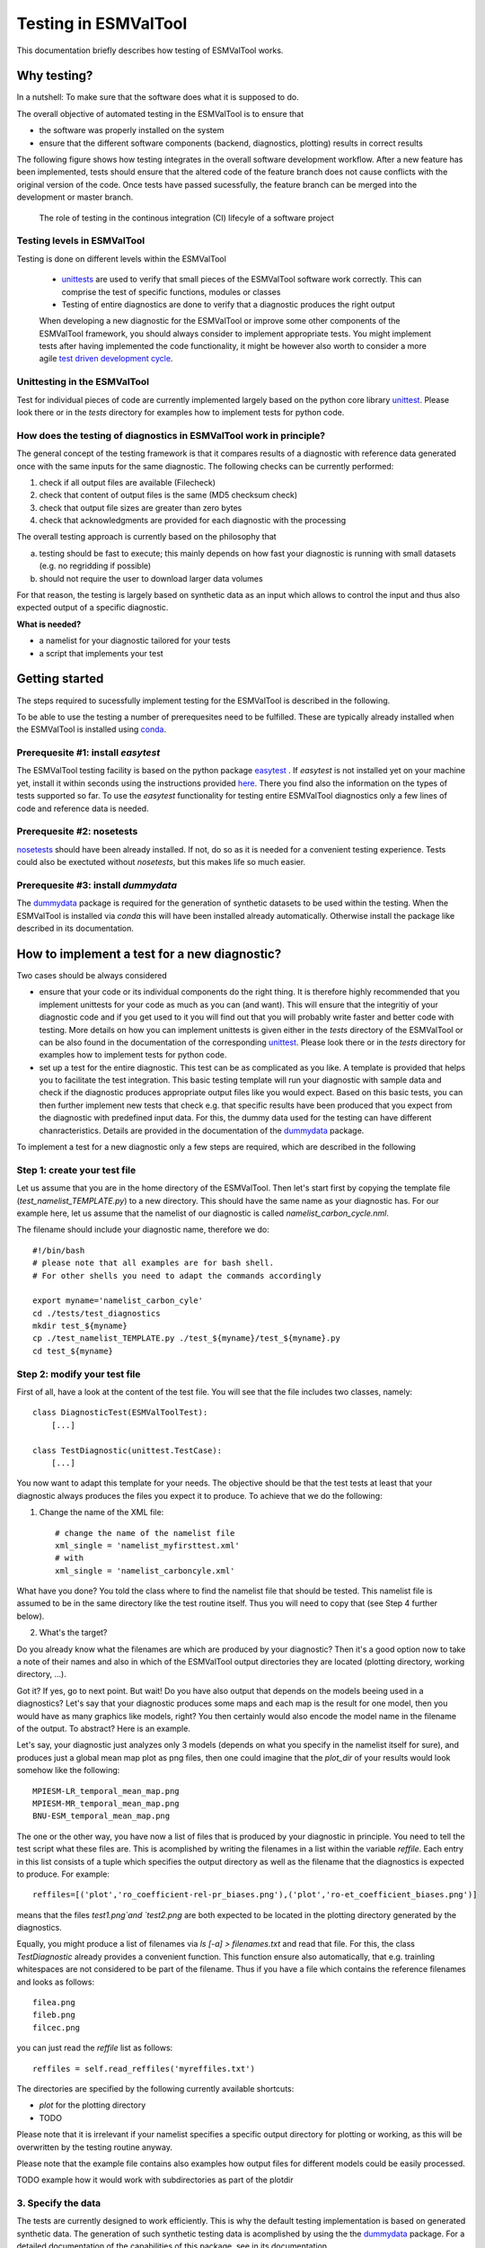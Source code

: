 Testing in ESMValTool
=====================

This documentation briefly describes how testing of ESMValTool works. 

Why testing?
------------

In a nutshell: To make sure that the software does what it is supposed to do.

The overall objective of automated testing in the ESMValTool is to ensure that

* the software was properly installed on the system
* ensure that the different software components (backend, diagnostics,
  plotting) results in correct results
  
The following figure shows how testing integrates in the overall software development workflow. After a new feature has been implemented, tests should ensure that the altered code of the feature branch does not cause conflicts with the original version of the code. Once tests have passed sucessfully, the feature branch can be merged into the development or master branch.
  

.. figure:: images/testing_workflow.png
   :scale: 50 %
   :alt: Testing in the continous integration (CI) workflow

   The role of testing in the continous integration (CI) lifecyle of a software project


Testing levels in ESMValTool
~~~~~~~~~~~~~~~~~~~~~~~~~~~~

Testing is done on different levels within the ESMValTool

 * `unittests <https://en.wikipedia.org/wiki/Unit_testing>`_ are used to verify that small pieces of the ESMValTool software work correctly. This can comprise the test of specific functions, modules or classes
 * Testing of entire diagnostics are done to verify that a diagnostic produces the right output
 
 When developing a new diagnostic for the ESMValTool or improve some other components of the ESMValTool framework, you should always consider to implement appropriate tests. You might implement tests after having implemented the code functionality, it might be however also worth to consider a more agile `test driven development cycle <https://en.wikipedia.org/wiki/Test-driven_development>`_.
 
 
Unittesting in the ESMValTool
~~~~~~~~~~~~~~~~~~~~~~~~~~~~~

Test for individual pieces of code are currently implemented largely based on the python core library `unittest <https://docs.python.org/2/library/unittest.html>`_. Please look there or in the `tests` directory for examples how to implement tests for python code.


How does the testing of diagnostics in ESMValTool work in principle?
~~~~~~~~~~~~~~~~~~~~~~~~~~~~~~~~~~~~~~~~~~~~~~~~~~~~~~~~~~~~~~~~~~~~

The general concept of the testing framework is that it compares results of a diagnostic with reference data generated once with the same inputs for the same diagnostic. The following checks can be currently performed:

1. check if all output files are available (Filecheck)
2. check that content of output files is the same (MD5 checksum check)
3. check that output file sizes are greater than zero bytes
4. check that acknowledgments are provided for each diagnostic with the processing

The overall testing approach is currently based on the philosophy that

a) testing should be fast to execute; this mainly depends on how fast your diagnostic is running with small datasets (e.g. no regridding if possible)
b) should not require the user to download larger data volumes

For that reason, the testing is largely based on synthetic data as an input which allows to control the input and thus also expected output of a specific diagnostic.

**What is needed?**

* a namelist for your diagnostic tailored for your tests
* a script that implements your test


Getting started
---------------

The steps required to sucessfully implement testing for the ESMValTool is described in the following.

To be able to use the testing a number of prerequesites need to be fulfilled.
These are typically already installed when the ESMValTool is installed using
`conda <https://conda.io/>`_.

Prerequesite #1: install `easytest`
~~~~~~~~~~~~~~~~~~~~~~~~~~~~~~~~~~~

The ESMValTool testing facility is based on the python package `easytest <https://github.com/pygeo/easytest>`_ . If `easytest` is not installed yet on your machine yet, install it within seconds using the instructions provided `here <http://easytest.readthedocs.org/en/latest/>`_. There you find also the information on the types of tests supported so far. To use the `easytest` functionality for testing entire ESMValTool diagnostics only a few lines of code and reference data is needed. 

Prerequesite #2: nosetests
~~~~~~~~~~~~~~~~~~~~~~~~~~

`nosetests <https://nose.readthedocs.org/en/latest/>`_ should have been already installed. If not, do so as it is needed for a convenient testing experience. Tests could also be exectuted without `nosetests`, but this makes life so much easier. 

Prerequesite #3: install `dummydata`
~~~~~~~~~~~~~~~~~~~~~~~~~~~~~~~~~~~~~~~

The `dummydata <https://github.com/pygeo/dummydata>`_ package is required for the generation of synthetic datasets to be used within the testing. When the ESMValTool is installed via `conda` this will have been installed already automatically. Otherwise install the package like described in its documentation.


How to implement a test for a new diagnostic?
---------------------------------------------

Two cases should be always considered

* ensure that your code or its individual components do the right thing. It is therefore highly recommended that you implement unittests for your code as much as you can (and want). This will ensure that the integritiy of your diagnostic code and if you get used to it you will find out that you will probably write faster and better code with testing. More details on how you can implement unittests is given either in the `tests` directory of the ESMValTool or can be also found in the documentation of the corresponding `unittest <https://docs.python.org/2/library/unittest.html>`_. Please look there or in the `tests` directory for examples how to implement tests for python code.

* set up a test for the entire diagnostic. This test can be as complicated as you like. A template is provided that helps you to facilitate the test integration. This basic testing template will run your diagnostic with sample data and check if the diagnostic produces appropriate output files like you would expect. Based on this basic tests, you can then further implement new tests that check e.g. that specific results have been produced that you expect from the diagnostic with predefined input data. For this, the dummy data used for the testing can have different chanracteristics. Details are provided in the documentation of the `dummydata <https://github.com/pygeo/dummydata>`_ package.

To implement a test for a new diagnostic only a few steps are required, which are described in the following

Step 1: create your test file
~~~~~~~~~~~~~~~~~~~~~~~~~~~~~

Let us assume that you are in the home directory of the ESMValTool. Then let's start first by copying the template file (`test_namelist_TEMPLATE.py`) to a new directory. This should have the same name as your diagnostic has. For our example here, let us assume that the namelist of our diagnostic is called `namelist_carbon_cycle.nml`.

The filename should include your diagnostic name, therefore we do::

    #!/bin/bash
    # please note that all examples are for bash shell.
    # For other shells you need to adapt the commands accordingly

    export myname='namelist_carbon_cyle'
    cd ./tests/test_diagnostics
    mkdir test_${myname}
    cp ./test_namelist_TEMPLATE.py ./test_${myname}/test_${myname}.py
    cd test_${myname}

Step 2: modify your test file
~~~~~~~~~~~~~~~~~~~~~~~~~~~~~

First of all, have a look at the content of the test file. You will see that the file includes two classes, namely::

    class DiagnosticTest(ESMValToolTest):
        [...]

    class TestDiagnostic(unittest.TestCase):
        [...]

You now want to adapt this template for your needs. The objective should be that the test tests at least that your diagnostic always produces the files you expect it to produce. To achieve that we do the following:

1. Change the name of the XML file::

    # change the name of the namelist file
    xml_single = 'namelist_myfirsttest.xml' 
    # with
    xml_single = 'namelist_carboncyle.xml' 

What have you done? You told the class where to find the namelist file that should be tested. This namelist file is assumed to be in the same directory like the test routine itself. Thus you will need to copy that (see Step 4 further below).

2. What's the target?

Do you already know what the filenames are which are produced by your diagnostic? Then it's a good option now to take a note of their names and also in which of the ESMValTool output directories they are located (plotting directory, working directory, ...).

Got it? If yes, go to next point. But wait! Do you have also output that depends on the models beeing used in a diagnostics? Let's say that your diagnostic produces some maps and each map is the result for one model, then you would have as many graphics like models, right? You then certainly would also encode the model name in the filename of the output. To abstract? Here is an example.

Let's say, your diagnostic just analyzes only 3 models (depends on what you specify in the namelist itself for sure), and produces just a global mean map plot as png files, then one could imagine that the `plot_dir` of your results would look somehow like the following::

    MPIESM-LR_temporal_mean_map.png
    MPIESM-MR_temporal_mean_map.png
    BNU-ESM_temporal_mean_map.png

The one or the other way, you have now a list of files that is produced by your diagnostic in principle. You need to tell the test script what these files are. This is acomplished by writing the filenames in a list within the variable `reffile`. Each entry in this list consists of a tuple which specifies the output directory as well as the filename that the diagnostics is expected to produce. For example::

        reffiles=[('plot','ro_coefficient-rel-pr_biases.png'),('plot','ro-et_coefficient_biases.png')]

means that the files `test1.png`and `test2.png` are both expected to be located in the plotting directory generated by the diagnostics.

Equally, you might produce a list of filenames via *ls [-a] > filenames.txt* and read that file. For this, the class `TestDiagnostic` already provides a convenient function. This function ensure also automatically, that e.g. trainling whitespaces are not considered to be part of the filename. Thus if you have a file which contains the reference filenames and looks as follows::

    filea.png
    fileb.png
    filcec.png

you can just read the `reffile` list as follows::

    reffiles = self.read_reffiles('myreffiles.txt')

The directories are specified by the following currently available shortcuts:

* `plot` for the plotting directory
* TODO

Please note that it is irrelevant if your namelist specifies a specific output directory for plotting or working, as this will be overwritten by the testing routine anyway.

Please note that the example file contains also examples how output files for different models could be easily processed.


TODO example how it would work with subdirectories as part of the plotdir

3. Specify the data
~~~~~~~~~~~~~~~~~~~

The tests are currently designed to work efficiently. This is why the default testing implementation is based on generated synthetic data. The generation of such synthetic testing data is acomplished by using the the `dummydata <https://github.com/pygeo/dummydata>`_ package. For a detailed documentation of the capabilities of this package, see in its documentation.

What is important is, that you identify the variables (e.g. precipitation) that are expected within the diagnostic to be tested. You need to tell the class for testing which fields are supposed to be generated and which kind of characteristics they are expected to have.

If you have a look to the `get_field_definitions()`, you will recognize that a dictionary `r` is generated. This dictionary contains all relevant information that tells the testing routine how the test data should be generated.

The most recent list of supported variables is provided within the `dummydata` package. Please have a look `there <https://github.com/pygeo/dummydata/blob/master/dummydata/meta.py#L7>`_ if you want to check which variables are supported. 

Examples for variables definitions::

    # variable: precipitation, with uniform random values, 2D variable (e.g. surface), name of file
    r.update({'pr' : {'method' : 'uniform', 'filename' : rpath + os.sep + '@{VAR_FILE}', 'ndim' : 2}})
    # generate a variable for surface soil moisture using random values
    r.update({'mrsos' : {'method' : 'uniform', 'filename' : rpath + os.sep + '@{VAR_FILE}', 'ndim' : 2}})

TODO add an example for a 3D variable and also for a variable with a constant value



Step 3: copy the original namelist and adapt it for testing
~~~~~~~~~~~~~~~~~~~~~~~~~~~~~~~~~~~~~~~~~~~~~~~~~~~~~~~~~~~

Now it is time to copy the original namelist you want to test to the current directory. To enable a fast testing experience, you should adapt this namelist by in particular

a) reducing the number of models used
b) reduce the number of observations used
c) If your namelist contains an include statement to specify local directory configurations, remove these lines as work, plot and climo directories are set automatically by the testing environment.

Step 4: run tests
~~~~~~~~~~~~~~~~~

Now we are ready to go to start the testing itself. For our example you simply start the test by::

    nosetests test_namelist_carboncycle.py

If you have not installed `nosetests` you can also run the testing as::

    python test_namelist_carboncycle.py

The following is happening when you are running the tests:

- test data is generated and cached in a specific directory for reuse if needed
- the namelist is copied into a temporary directory and content is changed with filenames for the syntetic test data. Options like e.g. the plotting directory are altered in this copy of the namelist.
- the namelist is executed with the test data as input, producing output
- the output is verified against the list of expected output and output files are also checked for their content if requested


And now ... FAIL.

It would be really an exception if the tests would be exectuted without any error and pass sucessfully. What typically would happen is that errors will occur, indicating that a variable is missing or output files were not found. 

To fix these errors, a sequential approach is recommended:

1) run only the namelist without any testing. This is acomplished by commenting the test executing. Your script should look as follows::

         T.run_nml()
         #T.run_tests(execute=False, graphics=None, checksum_files=None, files='all', check_size_gt_zero=True)
         #self.assertTrue(T.sucess)

         if __name__ == "__main__":
              unittest.main()


The namelist alone runs? If not and there are complaints that variables are missing, then add them following step 2) above. If a variable has not yet been defined within `dummydata package <https://github.com/pygeo/dummydata/blob/master/dummydata/meta.py#L7>`_ feel free to modify the dummydata routine by forking the dummydata repository, applying the appropriate changes and opening a pull request.

If the namelist runs without testing, the continue with the next step

2) run the test themselves, but do not check for sucess yet::

         T.run_nml()
         T.run_tests(execute=False, graphics=None, checksum_files=None, files='all', check_size_gt_zero=True)
         #self.assertTrue(T.sucess)

Look carefully at the output. Are there any error messages, that test could not be executed or that files are missing? Test run in general ... go ahead!

3) run tests with sucess check::

         T.run_nml()
         T.run_tests(execute=False, graphics=None, checksum_files=None, files='all', check_size_gt_zero=True)
         self.assertTrue(T.sucess)

If certain output files are not generated, you need to figure out where the problem is. It is also recommended to have a look into the output directories of the test itself. Perhaps there are more files generated by your routine than you had expected? If so, then add them to the `reffiles` variable (step 1 above).

After the execution was sucessfully completed you should get an::

    O.K!


More advanced testing
---------------------

Like already said in the introduction, you could implement an arbitrary complexity for the testing. The above is only the very basic, but already sufficient at least to test that the diagnostic is working in a lightweight setup.

One very usefull way to also test that the diagnostic produces the correct results would be to a) implement first of all unittest for the individual components of the diagnostic itself if possible and then b) generate synthetic test data with predefined properties. Currenty, `dummydata` support only random uniform fields and constant fields. Thus the first question would be, what kind of results you would expect if a constant field is used within the diagnostic (note that you can specify the constant value). Later on, one could also think about generating more complex input fields using `dummydata` like e.g. constants values for each latitude or similar things. If you have a good idea, then open an issue at the `dummydata <https://github.com/pygeo/dummydata>`_ repository.
